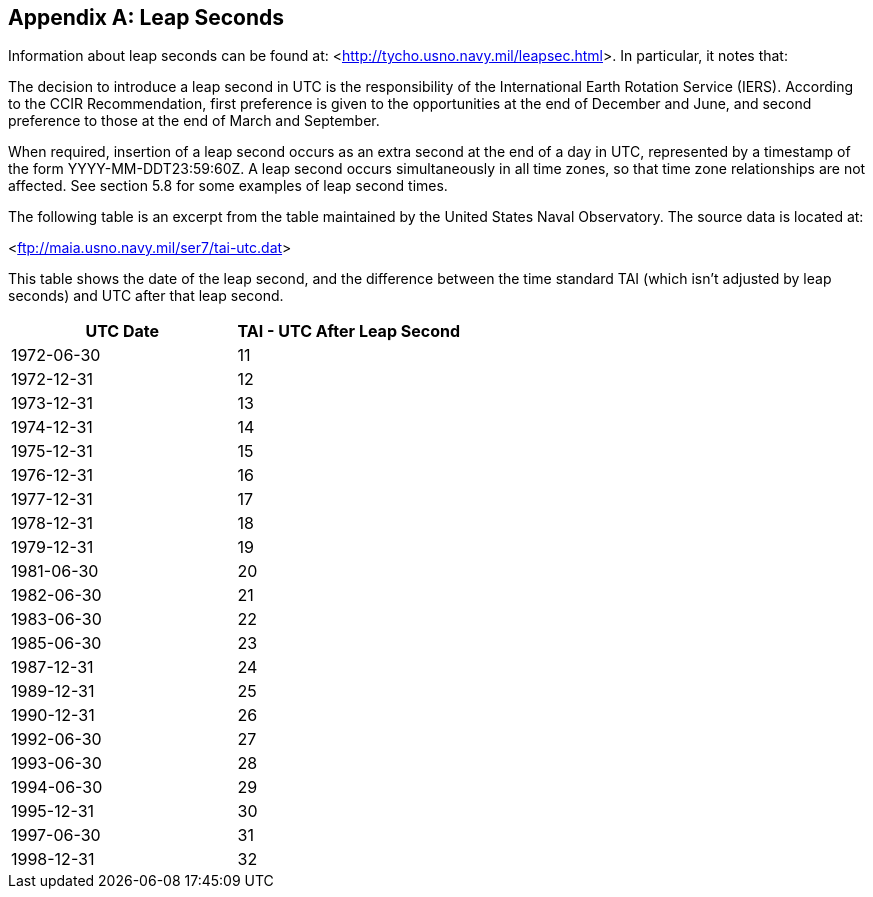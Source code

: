 
[[annexD]]
[appendix]
== Leap Seconds

Information about leap seconds can be found at: <link:http://tycho.usno.navy.mil/leapsec.html[http://tycho.usno.navy.mil/leapsec.html]>.  In particular, it notes
that:

The decision to introduce a leap second in UTC is the
responsibility of the International Earth Rotation Service (IERS).
According to the CCIR Recommendation, first preference is given to
the opportunities at the end of December and June, and second
preference to those at the end of March and September.

When required, insertion of a leap second occurs as an extra second
at the end of a day in UTC, represented by a timestamp of the form
YYYY-MM-DDT23:59:60Z.  A leap second occurs simultaneously in all
time zones, so that time zone relationships are not affected.  See
section 5.8 for some examples of leap second times.

The following table is an excerpt from the table maintained by the
United States Naval Observatory.  The source data is located at:

<link:ftp://maia.usno.navy.mil/ser7/tai-utc.dat[ftp://maia.usno.navy.mil/ser7/tai-utc.dat]>


This table shows the date of the leap second, and the difference
between the time standard TAI (which isn't adjusted by leap seconds)
and UTC after that leap second.


[cols="2",options="unnumbered,header"]
|===
| UTC Date  | TAI - UTC After Leap Second

| 1972-06-30    | 11
| 1972-12-31    | 12
| 1973-12-31    | 13
| 1974-12-31    | 14
| 1975-12-31    | 15
| 1976-12-31    | 16
| 1977-12-31    | 17
| 1978-12-31    | 18
| 1979-12-31    | 19
| 1981-06-30    | 20
| 1982-06-30    | 21
| 1983-06-30    | 22
| 1985-06-30    | 23
| 1987-12-31    | 24
| 1989-12-31    | 25
| 1990-12-31    | 26
| 1992-06-30    | 27
| 1993-06-30    | 28
| 1994-06-30    | 29
| 1995-12-31    | 30
| 1997-06-30    | 31
| 1998-12-31    | 32
|===